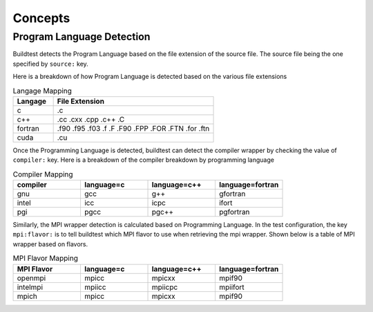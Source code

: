 Concepts
==========

Program Language Detection
----------------------------

Buildtest detects the Program Language based on the file extension of the source
file. The source file being the one specified by ``source:`` key.

Here is a breakdown of  how Program Language is detected based on the various file
extensions

.. csv-table:: Langage Mapping
    :header: "Langage", "File Extension"
    :widths: 20,80

    "c", ".c"
    "c++", ".cc .cxx .cpp .c++ .C"
    "fortran", ".f90 .f95 .f03 .f .F .F90 .FPP .FOR .FTN .for .ftn"
    "cuda", ".cu"

Once the Programming Language is detected, buildtest can detect the compiler wrapper
by checking the value of ``compiler:`` key. Here is a breakdown of the compiler breakdown
by programming language

.. csv-table:: Compiler Mapping
    :header: "compiler", "language=c", "language=c++", "language=fortran"
    :widths: 20,20,20,20

    "gnu", "gcc", "g++", "gfortran"
    "intel", "icc", "icpc", "ifort"
    "pgi", "pgcc", "pgc++", "pgfortran"

Similarly, the MPI wrapper detection is calculated based on Programming Language. In the
test configuration, the key ``mpi:flavor:`` is to tell buildtest which MPI flavor to use
when retrieving the mpi wrapper. Shown below is a table of MPI wrapper based on flavors.


.. csv-table:: MPI Flavor Mapping
    :header: "MPI Flavor", "language=c", "language=c++", "language=fortran"
    :widths: 20,20,20,20

    "openmpi", "mpicc", "mpicxx", "mpif90"
    "intelmpi", "mpiicc", "mpiicpc", "mpiifort"
    "mpich", "mpicc", "mpicxx", "mpif90"


